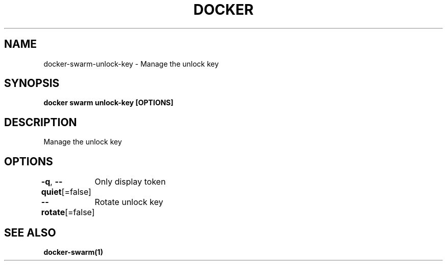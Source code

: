 .nh
.TH "DOCKER" "1" "Jun 2025" "Docker Community" "Docker User Manuals"

.SH NAME
docker-swarm-unlock-key - Manage the unlock key


.SH SYNOPSIS
\fBdocker swarm unlock-key [OPTIONS]\fP


.SH DESCRIPTION
Manage the unlock key


.SH OPTIONS
\fB-q\fP, \fB--quiet\fP[=false]
	Only display token

.PP
\fB--rotate\fP[=false]
	Rotate unlock key


.SH SEE ALSO
\fBdocker-swarm(1)\fP
